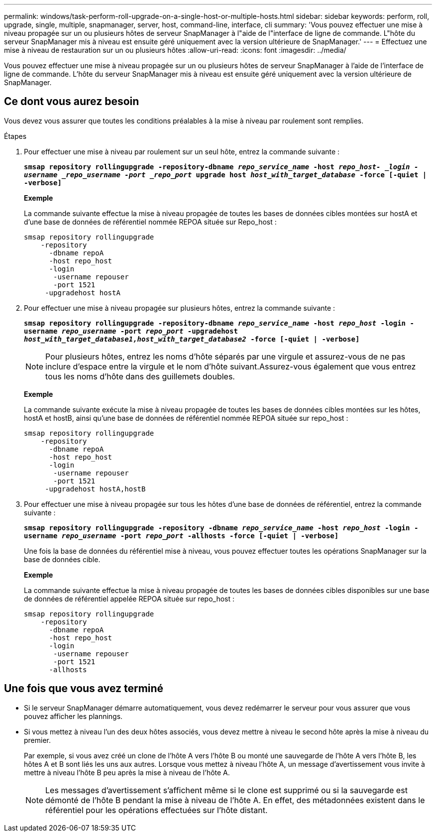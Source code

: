 ---
permalink: windows/task-perform-roll-upgrade-on-a-single-host-or-multiple-hosts.html 
sidebar: sidebar 
keywords: perform, roll, upgrade, single, multiple, snapmanager, server, host, command-line, interface, cli 
summary: 'Vous pouvez effectuer une mise à niveau propagée sur un ou plusieurs hôtes de serveur SnapManager à l"aide de l"interface de ligne de commande. L"hôte du serveur SnapManager mis à niveau est ensuite géré uniquement avec la version ultérieure de SnapManager.' 
---
= Effectuez une mise à niveau de restauration sur un ou plusieurs hôtes
:allow-uri-read: 
:icons: font
:imagesdir: ../media/


[role="lead"]
Vous pouvez effectuer une mise à niveau propagée sur un ou plusieurs hôtes de serveur SnapManager à l'aide de l'interface de ligne de commande. L'hôte du serveur SnapManager mis à niveau est ensuite géré uniquement avec la version ultérieure de SnapManager.



== Ce dont vous aurez besoin

Vous devez vous assurer que toutes les conditions préalables à la mise à niveau par roulement sont remplies.

.Étapes
. Pour effectuer une mise à niveau par roulement sur un seul hôte, entrez la commande suivante :
+
`*smsap repository rollingupgrade -repository-dbname _repo_service_name_ -host _repo_host- _login -username _repo_username -port _repo_port_ upgrade host _host_with_target_database_ -force [-quiet | -verbose]*`

+
*Exemple*

+
La commande suivante effectue la mise à niveau propagée de toutes les bases de données cibles montées sur hostA et d'une base de données de référentiel nommée REPOA située sur Repo_host :

+
[listing]
----

smsap repository rollingupgrade
    -repository
      -dbname repoA
      -host repo_host
      -login
       -username repouser
       -port 1521
     -upgradehost hostA
----
. Pour effectuer une mise à niveau propagée sur plusieurs hôtes, entrez la commande suivante :
+
`*smsap repository rollingupgrade -repository-dbname _repo_service_name_ -host _repo_host_ -login -username _repo_username_ -port _repo_port_ -upgradehost _host_with_target_database1,host_with_target_database2_ -force [-quiet | -verbose]*`

+

NOTE: Pour plusieurs hôtes, entrez les noms d'hôte séparés par une virgule et assurez-vous de ne pas inclure d'espace entre la virgule et le nom d'hôte suivant.Assurez-vous également que vous entrez tous les noms d'hôte dans des guillemets doubles.

+
*Exemple*

+
La commande suivante exécute la mise à niveau propagée de toutes les bases de données cibles montées sur les hôtes, hostA et hostB, ainsi qu'une base de données de référentiel nommée REPOA située sur repo_host :

+
[listing]
----

smsap repository rollingupgrade
    -repository
      -dbname repoA
      -host repo_host
      -login
       -username repouser
       -port 1521
     -upgradehost hostA,hostB
----
. Pour effectuer une mise à niveau propagée sur tous les hôtes d'une base de données de référentiel, entrez la commande suivante :
+
`*smsap repository rollingupgrade -repository -dbname _repo_service_name_ -host _repo_host_ -login -username _repo_username_ -port _repo_port_ -allhosts -force [-quiet | -verbose]*`

+
Une fois la base de données du référentiel mise à niveau, vous pouvez effectuer toutes les opérations SnapManager sur la base de données cible.

+
*Exemple*

+
La commande suivante effectue la mise à niveau propagée de toutes les bases de données cibles disponibles sur une base de données de référentiel appelée REPOA située sur repo_host :

+
[listing]
----

smsap repository rollingupgrade
    -repository
      -dbname repoA
      -host repo_host
      -login
       -username repouser
       -port 1521
      -allhosts
----




== Une fois que vous avez terminé

* Si le serveur SnapManager démarre automatiquement, vous devez redémarrer le serveur pour vous assurer que vous pouvez afficher les plannings.
* Si vous mettez à niveau l'un des deux hôtes associés, vous devez mettre à niveau le second hôte après la mise à niveau du premier.
+
Par exemple, si vous avez créé un clone de l'hôte A vers l'hôte B ou monté une sauvegarde de l'hôte A vers l'hôte B, les hôtes A et B sont liés les uns aux autres. Lorsque vous mettez à niveau l'hôte A, un message d'avertissement vous invite à mettre à niveau l'hôte B peu après la mise à niveau de l'hôte A.

+

NOTE: Les messages d'avertissement s'affichent même si le clone est supprimé ou si la sauvegarde est démonté de l'hôte B pendant la mise à niveau de l'hôte A. En effet, des métadonnées existent dans le référentiel pour les opérations effectuées sur l'hôte distant.


